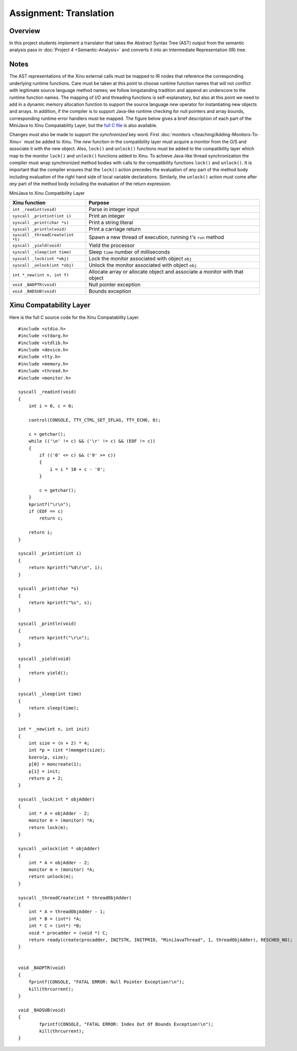 Assignment: Translation
=======================

Overview
--------

In this project students implement a translator that takes the
Abstract Syntax Tree (AST) output from the semantic analysis pass in
:doc:`Project 4 <Semantic-Analysis>` and converts it into an
Intermediate Representation (IR) tree.

Notes
-----

The AST representations of the Xinu external calls must be mapped to
IR nodes that reference the corresponding underlying runtime
functions.  Care must be taken at this point to choose runtime
function names that will not conflict with legitimate source language
method names; we follow longstanding tradition and append an
underscore to the runtime function names. The mapping of I/O and
threading functions is self-explanatory, but also at this point we
need to add in a dynamic memory allocation function to support the
source language *new* operator for instantiating new objects and
arrays. In addition, if the compiler is to support Java-like runtime
checking for null pointers and array bounds, corresponding runtime
error handlers must be mapped. The figure below gives a brief
description of each part of the MiniJava to Xinu Compatability Layer,
but the `full C file <Xinu Compatability Layer>`_ is also available.

Changes must also be made to support the *synchronized* key word.
First :doc:`monitors </teaching/Adding-Monitors-To-Xinu>` must be
added to Xinu.  The *new* function in the compatibility layer must
acquire a monitor from the O/S and associate it with the new object.
Also, ``lock()`` and ``unlock()`` functions must be added to the
compatibility layer which map to the monitor ``lock()`` and
``unlock()`` functions added to Xinu.  To achieve Java-like thread
synchronization the compiler must wrap synchronized method bodies with
calls to the compatibility functions ``lock()`` and ``unlock()``. It
is important that the compiler ensures that the ``lock()`` action
precedes the evaluation of *any* part of the method body including
evaluation of the right hand side of local variable declarations.
Similarly, the ``unlock()`` action must come after *any* part of the
method body including the evaluation of the return expression.

MiniJava to Xinu Compatibility Layer

===================================   =============
 Xinu function                        Purpose
===================================   =============
 ``int _readint(void)``               Parse in integer input
 ``syscall _printint(int i)``         Print an integer
 ``syscall _print(char *s)``          Print a string literal
 ``syscall _println(void)``           Print a carriage return
 ``syscall _threadCreate(int *t)``    Spawn a new thread of execution, running t's ``run`` method
 ``syscall _yield(void)``             Yield the processor
 ``syscall _sleep(int time)``         Sleep ``time`` number of milliseconds
 ``syscall _lock(int *obj)``          Lock the monitor associated with object ``obj``
 ``syscall _unlock(int *obj)``        Unlock the monitor associated with object ``obj``
 ``int *_new(int n, int f)``          Allocate array or allocate object and associate a monitor with that object
 ``void _BADPTR(void)``               Null pointer exception
 ``void _BADSUB(void)``               Bounds exception
===================================   =============

Xinu Compatability Layer
------------------------

Here is the full C source code for the Xinu Compatability Layer.

::

    #include <stdio.h>
    #include <stdarg.h>
    #include <stdlib.h>
    #include <device.h>
    #include <tty.h>
    #include <memory.h>
    #include <thread.h>
    #include <monitor.h>

    syscall _readint(void)
    {
        int i = 0, c = 0;

        control(CONSOLE, TTY_CTRL_SET_IFLAG, TTY_ECHO, 0);

        c = getchar();
        while (('\n' != c) && ('\r' != c) && (EOF != c))
        {
            if (('0' <= c) && ('9' >= c))
            {
                i = i * 10 + c - '0';
            }

            c = getchar();
        }
        kprintf("\r\n");
        if (EOF == c)
            return c;

        return i;
    }

    syscall _printint(int i)
    {
        return kprintf("%d\r\n", i);
    }

    syscall _print(char *s)
    {
        return kprintf("%s", s);
    }

    syscall _println(void)
    {
        return kprintf("\r\n");
    }

    syscall _yield(void)
    {
        return yield();
    }

    syscall _sleep(int time)
    {
        return sleep(time);
    }

    int * _new(int n, int init)
    {
        int size = (n + 2) * 4;
        int *p = (int *)memget(size);
        bzero(p, size);
        p[0] = moncreate(1);
        p[1] = init;
        return p + 2;
    }

    syscall _lock(int * objAdder)
    {
        int * A = objAdder - 2;
        monitor m = (monitor) *A;
        return lock(m);
    }

    syscall _unlock(int * objAdder)
    {
        int * A = objAdder - 2;
        monitor m = (monitor) *A;
        return unlock(m);
    }

    syscall _threadCreate(int * threadObjAdder)
    {
        int * A = threadObjAdder - 1;
        int * B = (int*) *A;
        int * C = (int*) *B;
        void * procadder = (void *) C;
        return ready(create(procadder, INITSTK, INITPRIO, "MiniJavaThread", 1, threadObjAdder), RESCHED_NO);
    }


    void _BADPTR(void)
    {
        fprintf(CONSOLE, "FATAL ERROR: Null Pointer Exception!\n");
        kill(thrcurrent);
    }

    void _BADSUB(void)
    {
            fprintf(CONSOLE, "FATAL ERROR: Index Out Of Bounds Exception!\n");
            kill(thrcurrent);
    }


